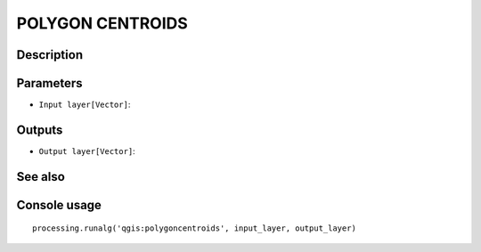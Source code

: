POLYGON CENTROIDS
=================

Description
-----------

Parameters
----------

- ``Input layer[Vector]``:

Outputs
-------

- ``Output layer[Vector]``:

See also
---------


Console usage
-------------


::

	processing.runalg('qgis:polygoncentroids', input_layer, output_layer)
